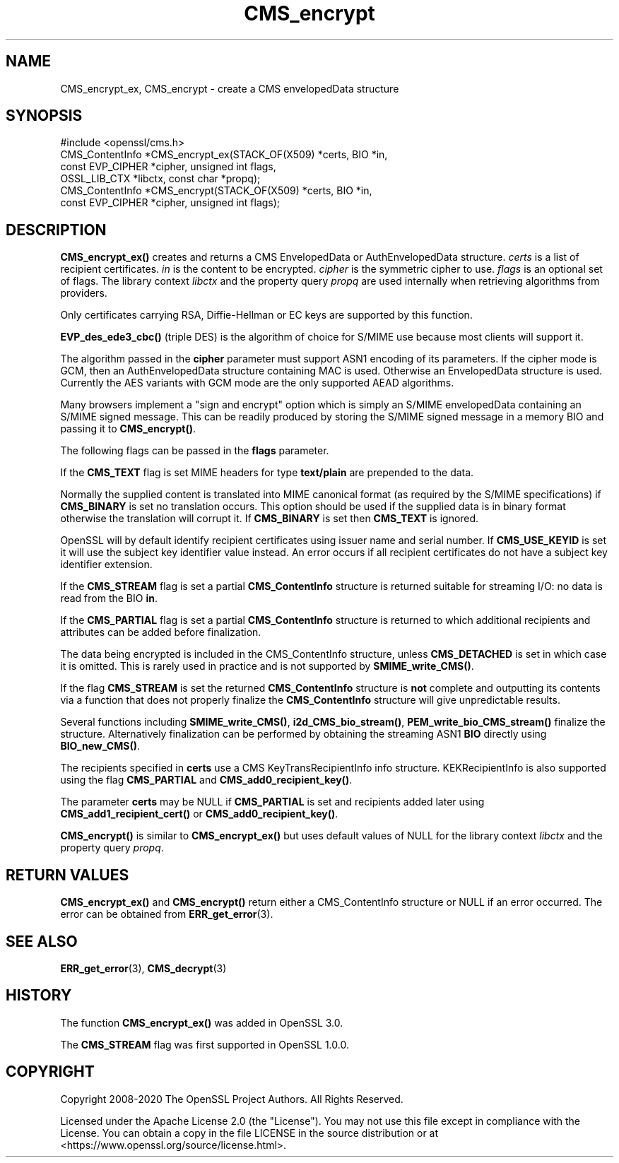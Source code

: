 .\"	$NetBSD: CMS_encrypt.3,v 1.26 2025/04/16 15:23:14 christos Exp $
.\"
.\" -*- mode: troff; coding: utf-8 -*-
.\" Automatically generated by Pod::Man 5.01 (Pod::Simple 3.43)
.\"
.\" Standard preamble:
.\" ========================================================================
.de Sp \" Vertical space (when we can't use .PP)
.if t .sp .5v
.if n .sp
..
.de Vb \" Begin verbatim text
.ft CW
.nf
.ne \\$1
..
.de Ve \" End verbatim text
.ft R
.fi
..
.\" \*(C` and \*(C' are quotes in nroff, nothing in troff, for use with C<>.
.ie n \{\
.    ds C` ""
.    ds C' ""
'br\}
.el\{\
.    ds C`
.    ds C'
'br\}
.\"
.\" Escape single quotes in literal strings from groff's Unicode transform.
.ie \n(.g .ds Aq \(aq
.el       .ds Aq '
.\"
.\" If the F register is >0, we'll generate index entries on stderr for
.\" titles (.TH), headers (.SH), subsections (.SS), items (.Ip), and index
.\" entries marked with X<> in POD.  Of course, you'll have to process the
.\" output yourself in some meaningful fashion.
.\"
.\" Avoid warning from groff about undefined register 'F'.
.de IX
..
.nr rF 0
.if \n(.g .if rF .nr rF 1
.if (\n(rF:(\n(.g==0)) \{\
.    if \nF \{\
.        de IX
.        tm Index:\\$1\t\\n%\t"\\$2"
..
.        if !\nF==2 \{\
.            nr % 0
.            nr F 2
.        \}
.    \}
.\}
.rr rF
.\" ========================================================================
.\"
.IX Title "CMS_encrypt 3"
.TH CMS_encrypt 3 2025-02-11 3.0.16 OpenSSL
.\" For nroff, turn off justification.  Always turn off hyphenation; it makes
.\" way too many mistakes in technical documents.
.if n .ad l
.nh
.SH NAME
CMS_encrypt_ex, CMS_encrypt \- create a CMS envelopedData structure
.SH SYNOPSIS
.IX Header "SYNOPSIS"
.Vb 1
\& #include <openssl/cms.h>
\&
\& CMS_ContentInfo *CMS_encrypt_ex(STACK_OF(X509) *certs, BIO *in,
\&                                 const EVP_CIPHER *cipher, unsigned int flags,
\&                                 OSSL_LIB_CTX *libctx, const char *propq);
\& CMS_ContentInfo *CMS_encrypt(STACK_OF(X509) *certs, BIO *in,
\&                              const EVP_CIPHER *cipher, unsigned int flags);
.Ve
.SH DESCRIPTION
.IX Header "DESCRIPTION"
\&\fBCMS_encrypt_ex()\fR creates and returns a CMS EnvelopedData or
AuthEnvelopedData structure. \fIcerts\fR is a list of recipient certificates.
\&\fIin\fR is the content to be encrypted. \fIcipher\fR is the symmetric cipher to use.
\&\fIflags\fR is an optional set of flags. The library context \fIlibctx\fR and the
property query \fIpropq\fR are used internally when retrieving algorithms from
providers.
.PP
Only certificates carrying RSA, Diffie-Hellman or EC keys are supported by this
function.
.PP
\&\fBEVP_des_ede3_cbc()\fR (triple DES) is the algorithm of choice for S/MIME use
because most clients will support it.
.PP
The algorithm passed in the \fBcipher\fR parameter must support ASN1 encoding of
its parameters. If the cipher mode is GCM, then an AuthEnvelopedData structure
containing MAC is used. Otherwise an EnvelopedData structure is used. Currently
the AES variants with GCM mode are the only supported AEAD algorithms.
.PP
Many browsers implement a "sign and encrypt" option which is simply an S/MIME
envelopedData containing an S/MIME signed message. This can be readily produced
by storing the S/MIME signed message in a memory BIO and passing it to
\&\fBCMS_encrypt()\fR.
.PP
The following flags can be passed in the \fBflags\fR parameter.
.PP
If the \fBCMS_TEXT\fR flag is set MIME headers for type \fBtext/plain\fR are
prepended to the data.
.PP
Normally the supplied content is translated into MIME canonical format (as
required by the S/MIME specifications) if \fBCMS_BINARY\fR is set no translation
occurs. This option should be used if the supplied data is in binary format
otherwise the translation will corrupt it. If \fBCMS_BINARY\fR is set then
\&\fBCMS_TEXT\fR is ignored.
.PP
OpenSSL will by default identify recipient certificates using issuer name
and serial number. If \fBCMS_USE_KEYID\fR is set it will use the subject key
identifier value instead. An error occurs if all recipient certificates do not
have a subject key identifier extension.
.PP
If the \fBCMS_STREAM\fR flag is set a partial \fBCMS_ContentInfo\fR structure is
returned suitable for streaming I/O: no data is read from the BIO \fBin\fR.
.PP
If the \fBCMS_PARTIAL\fR flag is set a partial \fBCMS_ContentInfo\fR structure is
returned to which additional recipients and attributes can be added before
finalization.
.PP
The data being encrypted is included in the CMS_ContentInfo structure, unless
\&\fBCMS_DETACHED\fR is set in which case it is omitted. This is rarely used in
practice and is not supported by \fBSMIME_write_CMS()\fR.
.PP
If the flag \fBCMS_STREAM\fR is set the returned \fBCMS_ContentInfo\fR structure is
\&\fBnot\fR complete and outputting its contents via a function that does not
properly finalize the \fBCMS_ContentInfo\fR structure will give unpredictable
results.
.PP
Several functions including \fBSMIME_write_CMS()\fR, \fBi2d_CMS_bio_stream()\fR,
\&\fBPEM_write_bio_CMS_stream()\fR finalize the structure. Alternatively finalization
can be performed by obtaining the streaming ASN1 \fBBIO\fR directly using
\&\fBBIO_new_CMS()\fR.
.PP
The recipients specified in \fBcerts\fR use a CMS KeyTransRecipientInfo info
structure. KEKRecipientInfo is also supported using the flag \fBCMS_PARTIAL\fR
and \fBCMS_add0_recipient_key()\fR.
.PP
The parameter \fBcerts\fR may be NULL if \fBCMS_PARTIAL\fR is set and recipients
added later using \fBCMS_add1_recipient_cert()\fR or \fBCMS_add0_recipient_key()\fR.
.PP
\&\fBCMS_encrypt()\fR is similar to \fBCMS_encrypt_ex()\fR but uses default values
of NULL for the library context \fIlibctx\fR and the property query \fIpropq\fR.
.SH "RETURN VALUES"
.IX Header "RETURN VALUES"
\&\fBCMS_encrypt_ex()\fR and \fBCMS_encrypt()\fR return either a CMS_ContentInfo
structure or NULL if an error occurred. The error can be obtained from
\&\fBERR_get_error\fR\|(3).
.SH "SEE ALSO"
.IX Header "SEE ALSO"
\&\fBERR_get_error\fR\|(3), \fBCMS_decrypt\fR\|(3)
.SH HISTORY
.IX Header "HISTORY"
The function \fBCMS_encrypt_ex()\fR was added in OpenSSL 3.0.
.PP
The \fBCMS_STREAM\fR flag was first supported in OpenSSL 1.0.0.
.SH COPYRIGHT
.IX Header "COPYRIGHT"
Copyright 2008\-2020 The OpenSSL Project Authors. All Rights Reserved.
.PP
Licensed under the Apache License 2.0 (the "License").  You may not use
this file except in compliance with the License.  You can obtain a copy
in the file LICENSE in the source distribution or at
<https://www.openssl.org/source/license.html>.
